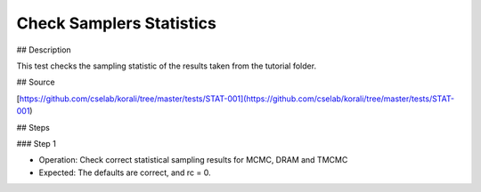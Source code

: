Check Samplers Statistics
#################################################################

## Description

This test checks the sampling statistic of the results taken from the tutorial folder.

## Source

[https://github.com/cselab/korali/tree/master/tests/STAT-001](https://github.com/cselab/korali/tree/master/tests/STAT-001)

## Steps

### Step 1

+ Operation: Check correct statistical sampling results for MCMC, DRAM and TMCMC
+ Expected: The defaults are correct, and rc = 0.

